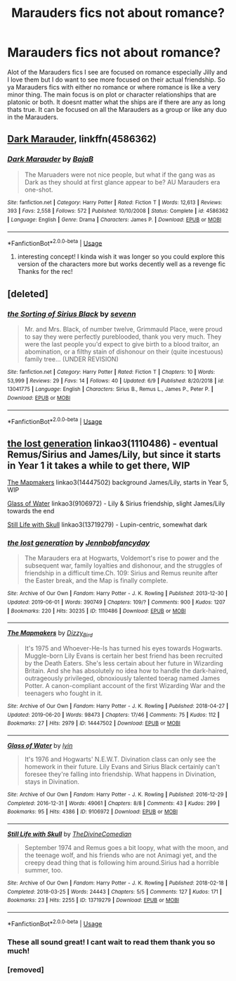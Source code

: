 #+TITLE: Marauders fics not about romance?

* Marauders fics not about romance?
:PROPERTIES:
:Author: literaltrashgoblin
:Score: 11
:DateUnix: 1561331481.0
:DateShort: 2019-Jun-24
:FlairText: Request
:END:
Alot of the Marauders fics I see are focused on romance especially Jilly and I love them but I do want to see more focused on their actual friendship. So ya Marauders fics with either no romance or where romance is like a very minor thing. The main focus is on plot or character relationships that are platonic or both. It doesnt matter what the ships are if there are any as long thats true. It can be focused on all the Marauders as a group or like any duo in the Marauders.


** [[https://www.fanfiction.net/s/4586362/1/][Dark Marauder]], linkffn(4586362)
:PROPERTIES:
:Author: InquisitorCOC
:Score: 6
:DateUnix: 1561331920.0
:DateShort: 2019-Jun-24
:END:

*** [[https://www.fanfiction.net/s/4586362/1/][*/Dark Marauder/*]] by [[https://www.fanfiction.net/u/943028/BajaB][/BajaB/]]

#+begin_quote
  The Maruaders were not nice people, but what if the gang was as Dark as they should at first glance appear to be? AU Marauders era one-shot.
#+end_quote

^{/Site/:} ^{fanfiction.net} ^{*|*} ^{/Category/:} ^{Harry} ^{Potter} ^{*|*} ^{/Rated/:} ^{Fiction} ^{T} ^{*|*} ^{/Words/:} ^{12,613} ^{*|*} ^{/Reviews/:} ^{393} ^{*|*} ^{/Favs/:} ^{2,558} ^{*|*} ^{/Follows/:} ^{572} ^{*|*} ^{/Published/:} ^{10/10/2008} ^{*|*} ^{/Status/:} ^{Complete} ^{*|*} ^{/id/:} ^{4586362} ^{*|*} ^{/Language/:} ^{English} ^{*|*} ^{/Genre/:} ^{Drama} ^{*|*} ^{/Characters/:} ^{James} ^{P.} ^{*|*} ^{/Download/:} ^{[[http://www.ff2ebook.com/old/ffn-bot/index.php?id=4586362&source=ff&filetype=epub][EPUB]]} ^{or} ^{[[http://www.ff2ebook.com/old/ffn-bot/index.php?id=4586362&source=ff&filetype=mobi][MOBI]]}

--------------

*FanfictionBot*^{2.0.0-beta} | [[https://github.com/tusing/reddit-ffn-bot/wiki/Usage][Usage]]
:PROPERTIES:
:Author: FanfictionBot
:Score: 2
:DateUnix: 1561331943.0
:DateShort: 2019-Jun-24
:END:

**** interesting concept! I kinda wish it was longer so you could explore this version of the characters more but works decently well as a revenge fic Thanks for the rec!
:PROPERTIES:
:Author: literaltrashgoblin
:Score: 0
:DateUnix: 1561341908.0
:DateShort: 2019-Jun-24
:END:


** [deleted]
:PROPERTIES:
:Score: 3
:DateUnix: 1561348291.0
:DateShort: 2019-Jun-24
:END:

*** [[https://www.fanfiction.net/s/13041775/1/][*/the Sorting of Sirius Black/*]] by [[https://www.fanfiction.net/u/7517035/sevenn][/sevenn/]]

#+begin_quote
  Mr. and Mrs. Black, of number twelve, Grimmauld Place, were proud to say they were perfectly pureblooded, thank you very much. They were the last people you'd expect to give birth to a blood traitor, an abomination, or a filthy stain of dishonour on their (quite incestuous) family tree... (UNDER REVISION)
#+end_quote

^{/Site/:} ^{fanfiction.net} ^{*|*} ^{/Category/:} ^{Harry} ^{Potter} ^{*|*} ^{/Rated/:} ^{Fiction} ^{T} ^{*|*} ^{/Chapters/:} ^{10} ^{*|*} ^{/Words/:} ^{53,999} ^{*|*} ^{/Reviews/:} ^{29} ^{*|*} ^{/Favs/:} ^{14} ^{*|*} ^{/Follows/:} ^{40} ^{*|*} ^{/Updated/:} ^{6/9} ^{*|*} ^{/Published/:} ^{8/20/2018} ^{*|*} ^{/id/:} ^{13041775} ^{*|*} ^{/Language/:} ^{English} ^{*|*} ^{/Characters/:} ^{Sirius} ^{B.,} ^{Remus} ^{L.,} ^{James} ^{P.,} ^{Peter} ^{P.} ^{*|*} ^{/Download/:} ^{[[http://www.ff2ebook.com/old/ffn-bot/index.php?id=13041775&source=ff&filetype=epub][EPUB]]} ^{or} ^{[[http://www.ff2ebook.com/old/ffn-bot/index.php?id=13041775&source=ff&filetype=mobi][MOBI]]}

--------------

*FanfictionBot*^{2.0.0-beta} | [[https://github.com/tusing/reddit-ffn-bot/wiki/Usage][Usage]]
:PROPERTIES:
:Author: FanfictionBot
:Score: 1
:DateUnix: 1561348307.0
:DateShort: 2019-Jun-24
:END:


** [[https://archiveofourown.org/works/1110486][the lost generation]] linkao3(1110486) - eventual Remus/Sirius and James/Lily, but since it starts in Year 1 it takes a while to get there, WIP

[[https://archiveofourown.org/works/14447502][The Mapmakers]] linkao3(14447502) background James/Lily, starts in Year 5, WIP

[[https://archiveofourown.org/works/9106972][Glass of Water]] linkao3(9106972) - Lily & Sirius friendship, slight James/Lily towards the end

[[https://archiveofourown.org/works/13719279][Still Life with Skull]] linkao3(13719279) - Lupin-centric, somewhat dark
:PROPERTIES:
:Author: siderumincaelo
:Score: 2
:DateUnix: 1561340492.0
:DateShort: 2019-Jun-24
:END:

*** [[https://archiveofourown.org/works/1110486][*/the lost generation/*]] by [[https://www.archiveofourown.org/users/Jennbob/pseuds/Jennbob/users/fancyday/pseuds/fancyday][/Jennbobfancyday/]]

#+begin_quote
  The Marauders era at Hogwarts, Voldemort's rise to power and the subsequent war, family loyalties and dishonour, and the struggles of friendship in a difficult time.Ch. 109: Sirius and Remus reunite after the Easter break, and the Map is finally complete.
#+end_quote

^{/Site/:} ^{Archive} ^{of} ^{Our} ^{Own} ^{*|*} ^{/Fandom/:} ^{Harry} ^{Potter} ^{-} ^{J.} ^{K.} ^{Rowling} ^{*|*} ^{/Published/:} ^{2013-12-30} ^{*|*} ^{/Updated/:} ^{2019-06-01} ^{*|*} ^{/Words/:} ^{390749} ^{*|*} ^{/Chapters/:} ^{109/?} ^{*|*} ^{/Comments/:} ^{900} ^{*|*} ^{/Kudos/:} ^{1207} ^{*|*} ^{/Bookmarks/:} ^{220} ^{*|*} ^{/Hits/:} ^{30235} ^{*|*} ^{/ID/:} ^{1110486} ^{*|*} ^{/Download/:} ^{[[https://archiveofourown.org/downloads/1110486/the%20lost%20generation.epub?updated_at=1559516107][EPUB]]} ^{or} ^{[[https://archiveofourown.org/downloads/1110486/the%20lost%20generation.mobi?updated_at=1559516107][MOBI]]}

--------------

[[https://archiveofourown.org/works/14447502][*/The Mapmakers/*]] by [[https://www.archiveofourown.org/users/Dizzy_Bird/pseuds/Dizzy_Bird][/Dizzy_Bird/]]

#+begin_quote
  It's 1975 and Whoever-He-Is has turned his eyes towards Hogwarts. Muggle-born Lily Evans is certain her best friend has been recruited by the Death Eaters. She's less certain about her future in Wizarding Britain. And she has absolutely no idea how to handle the dark-haired, outrageously privileged, obnoxiously talented toerag named James Potter. A canon-compliant account of the first Wizarding War and the teenagers who fought in it.
#+end_quote

^{/Site/:} ^{Archive} ^{of} ^{Our} ^{Own} ^{*|*} ^{/Fandom/:} ^{Harry} ^{Potter} ^{-} ^{J.} ^{K.} ^{Rowling} ^{*|*} ^{/Published/:} ^{2018-04-27} ^{*|*} ^{/Updated/:} ^{2019-06-20} ^{*|*} ^{/Words/:} ^{98473} ^{*|*} ^{/Chapters/:} ^{17/46} ^{*|*} ^{/Comments/:} ^{75} ^{*|*} ^{/Kudos/:} ^{112} ^{*|*} ^{/Bookmarks/:} ^{27} ^{*|*} ^{/Hits/:} ^{2979} ^{*|*} ^{/ID/:} ^{14447502} ^{*|*} ^{/Download/:} ^{[[https://archiveofourown.org/downloads/14447502/The%20Mapmakers.epub?updated_at=1561071210][EPUB]]} ^{or} ^{[[https://archiveofourown.org/downloads/14447502/The%20Mapmakers.mobi?updated_at=1561071210][MOBI]]}

--------------

[[https://archiveofourown.org/works/9106972][*/Glass of Water/*]] by [[https://www.archiveofourown.org/users/lyin/pseuds/lyin][/lyin/]]

#+begin_quote
  It's 1976 and Hogwarts' N.E.W.T. Divination class can only see the homework in their future. Lily Evans and Sirius Black certainly can't foresee they're falling into friendship. What happens in Divination, stays in Divination.
#+end_quote

^{/Site/:} ^{Archive} ^{of} ^{Our} ^{Own} ^{*|*} ^{/Fandom/:} ^{Harry} ^{Potter} ^{-} ^{J.} ^{K.} ^{Rowling} ^{*|*} ^{/Published/:} ^{2016-12-29} ^{*|*} ^{/Completed/:} ^{2016-12-31} ^{*|*} ^{/Words/:} ^{49061} ^{*|*} ^{/Chapters/:} ^{8/8} ^{*|*} ^{/Comments/:} ^{43} ^{*|*} ^{/Kudos/:} ^{299} ^{*|*} ^{/Bookmarks/:} ^{95} ^{*|*} ^{/Hits/:} ^{4386} ^{*|*} ^{/ID/:} ^{9106972} ^{*|*} ^{/Download/:} ^{[[https://archiveofourown.org/downloads/9106972/Glass%20of%20Water.epub?updated_at=1483165590][EPUB]]} ^{or} ^{[[https://archiveofourown.org/downloads/9106972/Glass%20of%20Water.mobi?updated_at=1483165590][MOBI]]}

--------------

[[https://archiveofourown.org/works/13719279][*/Still Life with Skull/*]] by [[https://www.archiveofourown.org/users/TheDivineComedian/pseuds/TheDivineComedian][/TheDivineComedian/]]

#+begin_quote
  September 1974 and Remus goes a bit loopy, what with the moon, and the teenage wolf, and his friends who are not Animagi yet, and the creepy dead thing that is following him around.Sirius had a horrible summer, too.
#+end_quote

^{/Site/:} ^{Archive} ^{of} ^{Our} ^{Own} ^{*|*} ^{/Fandom/:} ^{Harry} ^{Potter} ^{-} ^{J.} ^{K.} ^{Rowling} ^{*|*} ^{/Published/:} ^{2018-02-18} ^{*|*} ^{/Completed/:} ^{2018-03-25} ^{*|*} ^{/Words/:} ^{24443} ^{*|*} ^{/Chapters/:} ^{5/5} ^{*|*} ^{/Comments/:} ^{127} ^{*|*} ^{/Kudos/:} ^{171} ^{*|*} ^{/Bookmarks/:} ^{23} ^{*|*} ^{/Hits/:} ^{2255} ^{*|*} ^{/ID/:} ^{13719279} ^{*|*} ^{/Download/:} ^{[[https://archiveofourown.org/downloads/13719279/Still%20Life%20with%20Skull.epub?updated_at=1548372047][EPUB]]} ^{or} ^{[[https://archiveofourown.org/downloads/13719279/Still%20Life%20with%20Skull.mobi?updated_at=1548372047][MOBI]]}

--------------

*FanfictionBot*^{2.0.0-beta} | [[https://github.com/tusing/reddit-ffn-bot/wiki/Usage][Usage]]
:PROPERTIES:
:Author: FanfictionBot
:Score: 2
:DateUnix: 1561340522.0
:DateShort: 2019-Jun-24
:END:


*** These all sound great! I cant wait to read them thank you so much!
:PROPERTIES:
:Author: literaltrashgoblin
:Score: 1
:DateUnix: 1561342010.0
:DateShort: 2019-Jun-24
:END:


*** [removed]
:PROPERTIES:
:Score: -2
:DateUnix: 1561340500.0
:DateShort: 2019-Jun-24
:END:
